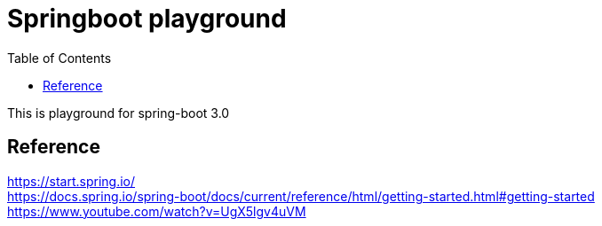 = Springboot playground
:reproducible:
:listing-caption: Source
:source-highlighter: highlightjs
:toc:
:hardbreaks:

This is playground for spring-boot 3.0


== Reference

https://start.spring.io/
https://docs.spring.io/spring-boot/docs/current/reference/html/getting-started.html#getting-started
https://www.youtube.com/watch?v=UgX5lgv4uVM

